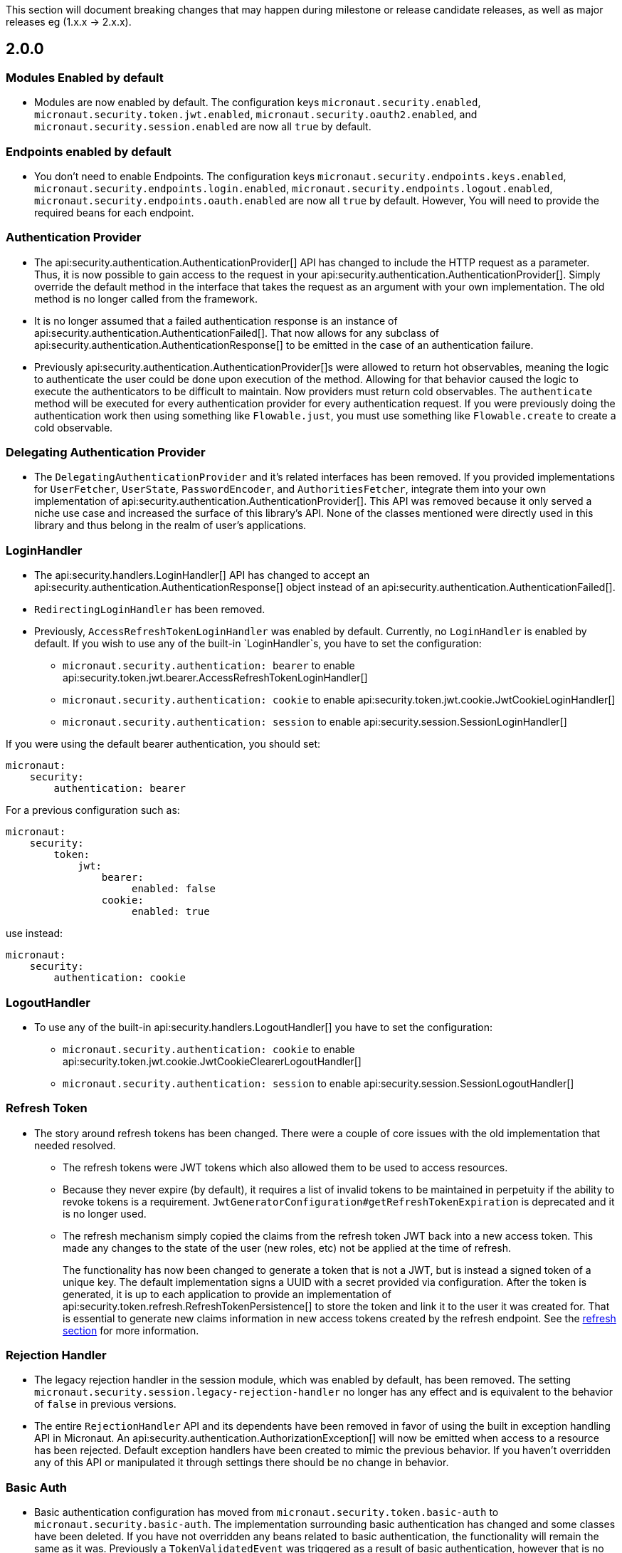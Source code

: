 This section will document breaking changes that may happen during milestone or release candidate releases, as well as major releases eg (1.x.x -> 2.x.x).

== 2.0.0

=== Modules Enabled by default

* Modules are now enabled by default. The configuration keys `micronaut.security.enabled`, `micronaut.security.token.jwt.enabled`, `micronaut.security.oauth2.enabled`, and `micronaut.security.session.enabled` are now all `true` by default.

=== Endpoints enabled by default

* You don't need to enable Endpoints. The configuration keys `micronaut.security.endpoints.keys.enabled`, `micronaut.security.endpoints.login.enabled`, `micronaut.security.endpoints.logout.enabled`, `micronaut.security.endpoints.oauth.enabled` are now all `true` by default. However, You will need to provide the required beans for each endpoint.

=== Authentication Provider

* The api:security.authentication.AuthenticationProvider[] API has changed to include the HTTP request as a parameter. Thus, it is now possible to gain access to the request in your api:security.authentication.AuthenticationProvider[]. Simply override the default method in the interface that takes the request as an argument with your own implementation. The old method is no longer called from the framework.

* It is no longer assumed that a failed authentication response is an instance of api:security.authentication.AuthenticationFailed[]. That now allows for any subclass of api:security.authentication.AuthenticationResponse[] to be emitted in the case of an authentication failure.

* Previously api:security.authentication.AuthenticationProvider[]s were allowed to return hot observables, meaning the logic to authenticate the user could be done upon execution of the method. Allowing for that behavior caused the logic to execute the authenticators to be difficult to maintain. Now providers must return cold observables. The `authenticate` method will be executed for every authentication provider for every authentication request. If you were previously doing the authentication work then using something like `Flowable.just`, you must use something like `Flowable.create` to create a cold observable.

=== Delegating Authentication Provider

* The `DelegatingAuthenticationProvider` and it's related interfaces has been removed. If you provided implementations for `UserFetcher`, `UserState`, `PasswordEncoder`, and `AuthoritiesFetcher`, integrate them into your own implementation of api:security.authentication.AuthenticationProvider[]. This API was removed because it only served a niche use case and increased the surface of this library's API. None of the classes mentioned were directly used in this library and thus belong in the realm of user's applications.

=== LoginHandler

* The api:security.handlers.LoginHandler[] API has changed to accept an api:security.authentication.AuthenticationResponse[] object instead of an api:security.authentication.AuthenticationFailed[].

* `RedirectingLoginHandler` has been removed.

* Previously, `AccessRefreshTokenLoginHandler` was enabled by default. Currently, no `LoginHandler` is enabled by default. If you wish to use any of the built-in `LoginHandler`s, you have to set the configuration:

** `micronaut.security.authentication: bearer` to enable api:security.token.jwt.bearer.AccessRefreshTokenLoginHandler[]
** `micronaut.security.authentication: cookie` to enable api:security.token.jwt.cookie.JwtCookieLoginHandler[]
** `micronaut.security.authentication: session` to enable api:security.session.SessionLoginHandler[]

If you were using the default bearer authentication, you should set:

```yaml
micronaut:
    security:
        authentication: bearer
```

For a previous configuration such as:

```yaml
micronaut:
    security:
        token:
            jwt:
                bearer:
                     enabled: false
                cookie:
                     enabled: true
```

use instead:

```yaml
micronaut:
    security:
        authentication: cookie
```

=== LogoutHandler

* To use any of the built-in api:security.handlers.LogoutHandler[] you have to set the configuration:

** `micronaut.security.authentication: cookie` to enable api:security.token.jwt.cookie.JwtCookieClearerLogoutHandler[]
** `micronaut.security.authentication: session` to enable api:security.session.SessionLogoutHandler[]

=== Refresh Token

* The story around refresh tokens has been changed. There were a couple of core issues with the old implementation that needed resolved.
+
** The refresh tokens were JWT tokens which also allowed them to be used to access resources.
** Because they never expire (by default), it requires a list of invalid tokens to be maintained in perpetuity if the ability to revoke tokens is a requirement. `JwtGeneratorConfiguration#getRefreshTokenExpiration` is deprecated and it is no longer used.
** The refresh mechanism simply copied the claims from the refresh token JWT back into a new access token. This made any changes to the state of the user (new roles, etc) not be applied at the time of refresh.
+
The functionality has now been changed to generate a token that is not a JWT, but is instead a signed token of a unique key. The default implementation signs a UUID with a secret provided via configuration. After the token is generated, it is up to each application to provide an implementation of api:security.token.refresh.RefreshTokenPersistence[] to store the token and link it to the user it was created for. That is essential to generate new claims information in new access tokens created by the refresh endpoint. See the <<refresh, refresh section>> for more information.

=== Rejection Handler

* The legacy rejection handler in the session module, which was enabled by default, has been removed. The setting `micronaut.security.session.legacy-rejection-handler` no longer has any effect and is equivalent to the behavior of `false` in previous versions.

* The entire `RejectionHandler` API and its dependents have been removed in favor of using the built in exception handling API in Micronaut. An api:security.authentication.AuthorizationException[] will now be emitted when access to a resource has been rejected. Default exception handlers have been created to mimic the previous behavior. If you haven't overridden any of this API or manipulated it through settings there should be no change in behavior.

=== Basic Auth

* Basic authentication configuration has moved from `micronaut.security.token.basic-auth` to `micronaut.security.basic-auth`. The implementation surrounding basic authentication has changed and some classes have been deleted. If you have not overridden any beans related to basic authentication, the functionality will remain the same as it was. Previously a `TokenValidatedEvent` was triggered as a result of basic authentication, however that is no longer the case.

=== Misc

* Several APIs that lacked generics have been changed to add them. For example `HttpRequest` -> `HttpRequest<?>`.

* Several APIs have been changed to return api:http.MutableHttpResponse[] instead of api:http.HttpResponse[].

* The SecurityFilterOrderProvider API has been deleted in favor of the standard ServerFilterPhase class. The security filter will now run on the order defined by the SECURITY phase.

* The io.micronaut.security.token.jwt.signature.secret.SecretSignatureFactory was deleted because the beans can be created directly from the SecretSignature class.

=== Deprecated

* All deprecations present in 1.3.x have been removed.

* `JwtGeneratorConfiguration` has been deprecated in favor of api:security.token.jwt.generator.AccessTokenConfiguration[]. The configuration has been changed from `micronaut.security.token.jwt.generator.access-token-expiration` to `micronaut.security.token.jwt.generator.access-token.expiration`.

==== Redirection

* Redirection configuration have been simplified. The following properties are deprecated:

** `micronaut.security.session.login-success-target-url`
** `micronaut.security.session.login-failure-target-url`
** `micronaut.security.session.logout-target-url`
** `micronaut.security.session.unauthorized-target-url`
** `micronaut.security.session.forbidden-target-url`
** `micronaut.security.session.redirect-on-rejection`
** `micronaut.security.token.jwt.cookie.logout-target-url`
** `micronaut.security.token.jwt.cookie.login-success-target-url`
** `micronaut.security.token.jwt.cookie.login-failure-target-url`

You should use instead:

** `micronaut.security.redirect.login-success`
** `micronaut.security.redirect.login-failure`
** `micronaut.security.redirect.logout`
** `micronaut.security.redirect.unauthorized.url`
** `micronaut.security.redirect.unauthorized.enabled`
** `micronaut.security.redirect.forbidden.url`
** `micronaut.security.redirect.forbidden.enabled`